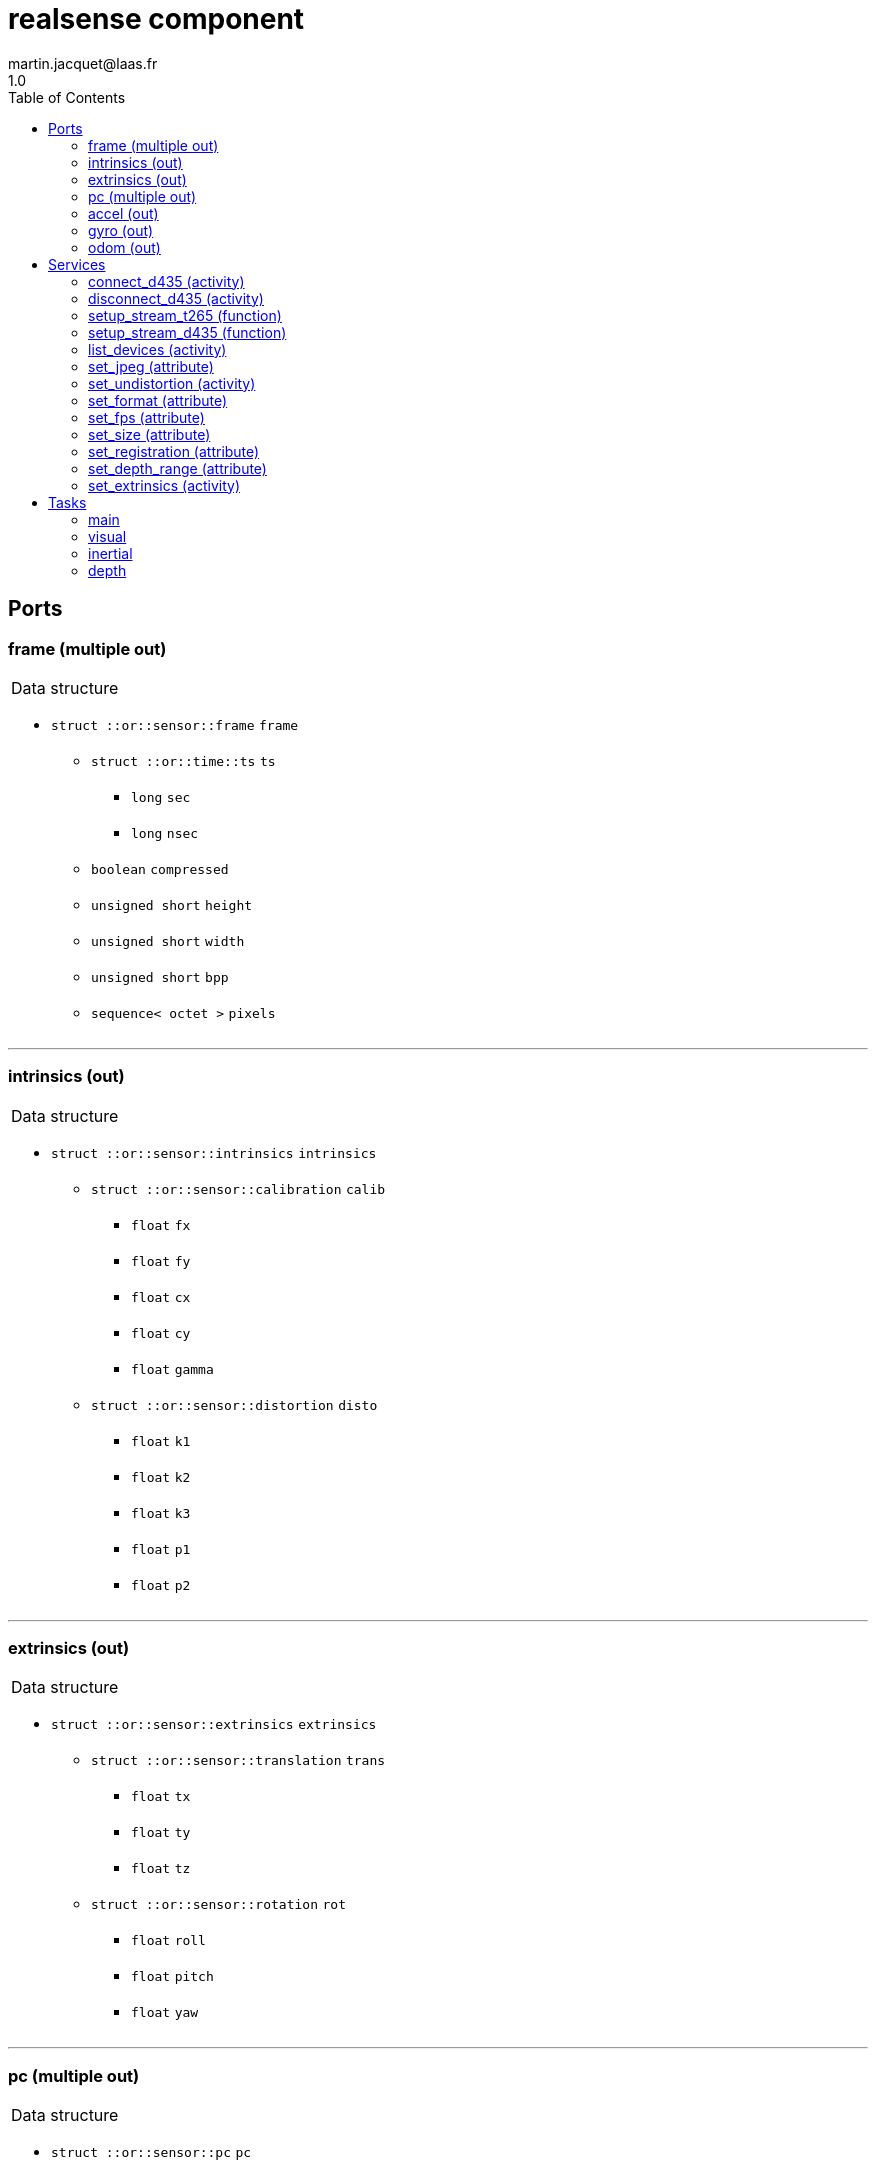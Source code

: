 //
// Copyright (c) 2019 LAAS/CNRS
// All rights reserved.
//
// Redistribution  and  use  in  source  and binary  forms,  with  or  without
// modification, are permitted provided that the following conditions are met:
//
//   1. Redistributions of  source  code must retain the  above copyright
//      notice and this list of conditions.
//   2. Redistributions in binary form must reproduce the above copyright
//      notice and  this list of  conditions in the  documentation and/or
//      other materials provided with the distribution.
//
// THE SOFTWARE  IS PROVIDED "AS IS"  AND THE AUTHOR  DISCLAIMS ALL WARRANTIES
// WITH  REGARD   TO  THIS  SOFTWARE  INCLUDING  ALL   IMPLIED  WARRANTIES  OF
// MERCHANTABILITY AND  FITNESS.  IN NO EVENT  SHALL THE AUTHOR  BE LIABLE FOR
// ANY  SPECIAL, DIRECT,  INDIRECT, OR  CONSEQUENTIAL DAMAGES  OR  ANY DAMAGES
// WHATSOEVER  RESULTING FROM  LOSS OF  USE, DATA  OR PROFITS,  WHETHER  IN AN
// ACTION OF CONTRACT, NEGLIGENCE OR  OTHER TORTIOUS ACTION, ARISING OUT OF OR
// IN CONNECTION WITH THE USE OR PERFORMANCE OF THIS SOFTWARE.
//
//                                             Martin Jacquet - September 2022
//


// This file was generated from realsense.gen by the skeleton
// template. Manual changes should be preserved, although they should
// rather be added to the "doc" attributes of the genom objects defined in
// realsense.gen.

= realsense component
martin.jacquet@laas.fr
1.0
:toc: left

// fix default asciidoctor stylesheet issue #2407 and add hr clear rule
ifdef::backend-html5[]
[pass]
++++
<link rel="stylesheet" href="data:text/css,p{font-size: inherit !important}" >
<link rel="stylesheet" href="data:text/css,hr{clear: both}" >
++++
endif::[]



== Ports


[[frame]]
=== frame (multiple out)


[role="small", width="50%", float="right", cols="1"]
|===
a|.Data structure
[disc]
 * `struct ::or::sensor::frame` `frame`
 ** `struct ::or::time::ts` `ts`
 *** `long` `sec`
 *** `long` `nsec`
 ** `boolean` `compressed`
 ** `unsigned short` `height`
 ** `unsigned short` `width`
 ** `unsigned short` `bpp`
 ** `sequence< octet >` `pixels`

|===

'''

[[intrinsics]]
=== intrinsics (out)


[role="small", width="50%", float="right", cols="1"]
|===
a|.Data structure
[disc]
 * `struct ::or::sensor::intrinsics` `intrinsics`
 ** `struct ::or::sensor::calibration` `calib`
 *** `float` `fx`
 *** `float` `fy`
 *** `float` `cx`
 *** `float` `cy`
 *** `float` `gamma`
 ** `struct ::or::sensor::distortion` `disto`
 *** `float` `k1`
 *** `float` `k2`
 *** `float` `k3`
 *** `float` `p1`
 *** `float` `p2`

|===

'''

[[extrinsics]]
=== extrinsics (out)


[role="small", width="50%", float="right", cols="1"]
|===
a|.Data structure
[disc]
 * `struct ::or::sensor::extrinsics` `extrinsics`
 ** `struct ::or::sensor::translation` `trans`
 *** `float` `tx`
 *** `float` `ty`
 *** `float` `tz`
 ** `struct ::or::sensor::rotation` `rot`
 *** `float` `roll`
 *** `float` `pitch`
 *** `float` `yaw`

|===

'''

[[pc]]
=== pc (multiple out)


[role="small", width="50%", float="right", cols="1"]
|===
a|.Data structure
[disc]
 * `struct ::or::sensor::pc` `pc`
 ** `struct ::or::time::ts` `ts`
 *** `long` `sec`
 *** `long` `nsec`
 ** `unsigned long` `length`
 ** `sequence< struct ::or::sensor::pos >` `points`
 *** `float` `x`
 *** `float` `y`
 *** `float` `z`
 ** `optional< sequence< struct ::or::sensor::color > >` `colors`
 *** `octet` `r`
 *** `octet` `g`
 *** `octet` `b`

|===

'''

[[accel]]
=== accel (out)


[role="small", width="50%", float="right", cols="1"]
|===
a|.Data structure
[disc]
 * `struct ::or_pose_estimator::state` `accel`
 ** `struct ::or::time::ts` `ts`
 *** `long` `sec`
 *** `long` `nsec`
 ** `boolean` `intrinsic`
 ** `optional< struct ::or::t3d::pos >` `pos`
 *** `double` `x`
 *** `double` `y`
 *** `double` `z`
 ** `optional< struct ::or::t3d::att >` `att`
 *** `double` `qw`
 *** `double` `qx`
 *** `double` `qy`
 *** `double` `qz`
 ** `optional< struct ::or::t3d::vel >` `vel`
 *** `double` `vx`
 *** `double` `vy`
 *** `double` `vz`
 ** `optional< struct ::or::t3d::avel >` `avel`
 *** `double` `wx`
 *** `double` `wy`
 *** `double` `wz`
 ** `optional< struct ::or::t3d::acc >` `acc`
 *** `double` `ax`
 *** `double` `ay`
 *** `double` `az`
 ** `optional< struct ::or::t3d::aacc >` `aacc`
 *** `double` `awx`
 *** `double` `awy`
 *** `double` `awz`
 ** `optional< struct ::or::t3d::pos_cov >` `pos_cov`
 *** `double` `cov[6]`
 ** `optional< struct ::or::t3d::att_cov >` `att_cov`
 *** `double` `cov[10]`
 ** `optional< struct ::or::t3d::att_pos_cov >` `att_pos_cov`
 *** `double` `cov[12]`
 ** `optional< struct ::or::t3d::vel_cov >` `vel_cov`
 *** `double` `cov[6]`
 ** `optional< struct ::or::t3d::avel_cov >` `avel_cov`
 *** `double` `cov[6]`
 ** `optional< struct ::or::t3d::acc_cov >` `acc_cov`
 *** `double` `cov[6]`
 ** `optional< struct ::or::t3d::aacc_cov >` `aacc_cov`
 *** `double` `cov[6]`

|===

'''

[[gyro]]
=== gyro (out)


[role="small", width="50%", float="right", cols="1"]
|===
a|.Data structure
[disc]
 * `struct ::or_pose_estimator::state` `gyro`
 ** `struct ::or::time::ts` `ts`
 *** `long` `sec`
 *** `long` `nsec`
 ** `boolean` `intrinsic`
 ** `optional< struct ::or::t3d::pos >` `pos`
 *** `double` `x`
 *** `double` `y`
 *** `double` `z`
 ** `optional< struct ::or::t3d::att >` `att`
 *** `double` `qw`
 *** `double` `qx`
 *** `double` `qy`
 *** `double` `qz`
 ** `optional< struct ::or::t3d::vel >` `vel`
 *** `double` `vx`
 *** `double` `vy`
 *** `double` `vz`
 ** `optional< struct ::or::t3d::avel >` `avel`
 *** `double` `wx`
 *** `double` `wy`
 *** `double` `wz`
 ** `optional< struct ::or::t3d::acc >` `acc`
 *** `double` `ax`
 *** `double` `ay`
 *** `double` `az`
 ** `optional< struct ::or::t3d::aacc >` `aacc`
 *** `double` `awx`
 *** `double` `awy`
 *** `double` `awz`
 ** `optional< struct ::or::t3d::pos_cov >` `pos_cov`
 *** `double` `cov[6]`
 ** `optional< struct ::or::t3d::att_cov >` `att_cov`
 *** `double` `cov[10]`
 ** `optional< struct ::or::t3d::att_pos_cov >` `att_pos_cov`
 *** `double` `cov[12]`
 ** `optional< struct ::or::t3d::vel_cov >` `vel_cov`
 *** `double` `cov[6]`
 ** `optional< struct ::or::t3d::avel_cov >` `avel_cov`
 *** `double` `cov[6]`
 ** `optional< struct ::or::t3d::acc_cov >` `acc_cov`
 *** `double` `cov[6]`
 ** `optional< struct ::or::t3d::aacc_cov >` `aacc_cov`
 *** `double` `cov[6]`

|===

'''

[[odom]]
=== odom (out)


[role="small", width="50%", float="right", cols="1"]
|===
a|.Data structure
[disc]
 * `struct ::or_pose_estimator::state` `odom`
 ** `struct ::or::time::ts` `ts`
 *** `long` `sec`
 *** `long` `nsec`
 ** `boolean` `intrinsic`
 ** `optional< struct ::or::t3d::pos >` `pos`
 *** `double` `x`
 *** `double` `y`
 *** `double` `z`
 ** `optional< struct ::or::t3d::att >` `att`
 *** `double` `qw`
 *** `double` `qx`
 *** `double` `qy`
 *** `double` `qz`
 ** `optional< struct ::or::t3d::vel >` `vel`
 *** `double` `vx`
 *** `double` `vy`
 *** `double` `vz`
 ** `optional< struct ::or::t3d::avel >` `avel`
 *** `double` `wx`
 *** `double` `wy`
 *** `double` `wz`
 ** `optional< struct ::or::t3d::acc >` `acc`
 *** `double` `ax`
 *** `double` `ay`
 *** `double` `az`
 ** `optional< struct ::or::t3d::aacc >` `aacc`
 *** `double` `awx`
 *** `double` `awy`
 *** `double` `awz`
 ** `optional< struct ::or::t3d::pos_cov >` `pos_cov`
 *** `double` `cov[6]`
 ** `optional< struct ::or::t3d::att_cov >` `att_cov`
 *** `double` `cov[10]`
 ** `optional< struct ::or::t3d::att_pos_cov >` `att_pos_cov`
 *** `double` `cov[12]`
 ** `optional< struct ::or::t3d::vel_cov >` `vel_cov`
 *** `double` `cov[6]`
 ** `optional< struct ::or::t3d::avel_cov >` `avel_cov`
 *** `double` `cov[6]`
 ** `optional< struct ::or::t3d::acc_cov >` `acc_cov`
 *** `double` `cov[6]`
 ** `optional< struct ::or::t3d::aacc_cov >` `aacc_cov`
 *** `double` `cov[6]`

|===

'''

== Services

[[connect_d435]]
=== connect_d435 (activity)

[role="small", width="50%", float="right", cols="1"]
|===
a|.Inputs
[disc]
 * `string<32>` `serial` Serial number of the device

a|.Throws
[disc]
 * `exception ::realsense::e_rs`
 ** `string<128>` `what`

 * `exception ::realsense::e_io`
 ** `string<128>` `what`

a|.Context
[disc]
  * In task `<<main>>`
  * Updates port `<<intrinsics>>`
|===

'''

[[disconnect_d435]]
=== disconnect_d435 (activity)

[role="small", width="50%", float="right", cols="1"]
|===
a|.Throws
[disc]
 * `exception ::realsense::e_rs`
 ** `string<128>` `what`

a|.Context
[disc]
  * In task `<<main>>`
|===

'''

[[setup_stream_t265]]
=== setup_stream_t265 (function)

[role="small", width="50%", float="right", cols="1"]
|===
a|.Inputs
[disc]
 * `boolean` `fisheye` (default `"0"`)

 * `boolean` `odometry` (default `"0"`)

 * `boolean` `accelerometer` (default `"0"`)

 * `boolean` `gyroscope` (default `"0"`)

|===

'''

[[setup_stream_d435]]
=== setup_stream_d435 (function)

[role="small", width="50%", float="right", cols="1"]
|===
a|.Inputs
[disc]
 * `boolean` `color` (default `"0"`)

 * `boolean` `depth` (default `"0"`)

 * `boolean` `infrared` (default `"0"`)

 * `boolean` `accelerometer` (default `"0"`)

 * `boolean` `gyroscope` (default `"0"`)

|===

'''

[[list_devices]]
=== list_devices (activity)

[role="small", width="50%", float="right", cols="1"]
|===
a|.Outputs
[disc]
 * `sequence< string >` `serial` List of serial of available devices.

a|.Context
[disc]
  * In task `<<main>>`
|===

'''

[[set_jpeg]]
=== set_jpeg (attribute)

[role="small", width="50%", float="right", cols="1"]
|===
a|.Inputs
[disc]
 * `short` `compression_rate` (default `"-1"`) Image JPEG compression level (0-100); -1 to disable.

a|.Throws
[disc]
 * `exception ::realsense::e_io`
 ** `string<128>` `what`

|===

'''

[[set_undistortion]]
=== set_undistortion (activity)

[role="small", width="50%", float="right", cols="1"]
|===
a|.Inputs
[disc]
 * `unsigned short` `size` (default `"500"`) Pixel size of the desired undistorted image; 0 to disable

 * `float` `fov` (default `"2"`) Field of view of the undistorted image in radian

a|.Throws
[disc]
 * `exception ::realsense::e_io`
 ** `string<128>` `what`

a|.Context
[disc]
  * In task `<<visual>>`
  * Updates port `<<intrinsics>>`
|===

'''

[[set_format]]
=== set_format (attribute)

[role="small", width="50%", float="right", cols="1"]
|===
a|.Inputs
[disc]
 * `string<8>` `format` (default `"RGB8"`) Pixel format (YUYV, RGB8, RGBA8, BGR8, BGRA8, Y16)

a|.Throws
[disc]
 * `exception ::realsense::e_io`
 ** `string<128>` `what`

|===

'''

[[set_fps]]
=== set_fps (attribute)

[role="small", width="50%", float="right", cols="1"]
|===
a|.Inputs
[disc]
 * `unsigned short` `frequency` (default `"30"`) Camera frequency (6, 15, 30, 60)

a|.Throws
[disc]
 * `exception ::realsense::e_io`
 ** `string<128>` `what`

|===

'''

[[set_size]]
=== set_size (attribute)

[role="small", width="50%", float="right", cols="1"]
|===
a|.Inputs
[disc]
 * `struct ::or_camera::info::size_s` `size`: Video size (1920x1080, 1280x720, 960x540, 848x480, 640x480, 640x360, 424x240, 320x240)
 ** `unsigned short` `w` (default `"1280"`)
 ** `unsigned short` `h` (default `"720"`)

a|.Throws
[disc]
 * `exception ::realsense::e_io`
 ** `string<128>` `what`

|===

'''

[[set_registration]]
=== set_registration (attribute)

[role="small", width="50%", float="right", cols="1"]
|===
a|.Inputs
[disc]
 * `boolean` `registration` (default `"0"`) Enable or disable point cloud registration

|===

'''

[[set_depth_range]]
=== set_depth_range (attribute)

[role="small", width="50%", float="right", cols="1"]
|===
a|.Inputs
[disc]
 * `float` `min` (default `"0.1"`) Minimum depth (in meter) for normalization when computing 2D depth image

 * `float` `max` (default `"3"`) Maximum depth (in meter) for normalization when computing 2D depth image

|===

'''

[[set_extrinsics]]
=== set_extrinsics (activity)

[role="small", width="50%", float="right", cols="1"]
|===
a|.Inputs
[disc]
 * `sequence< float, 6 >` `ext_values`

a|.Context
[disc]
  * In task `<<main>>`
  * Updates port `<<extrinsics>>`
|===

'''

== Tasks

[[main]]
=== main

[role="small", width="50%", float="right", cols="1"]
|===
a|.Context
[disc]
  * Free running
* Updates port `<<frame>>`
* Updates port `<<intrinsics>>`
* Updates port `<<extrinsics>>`
* Updates port `<<pc>>`
|===

'''

[[visual]]
=== visual

[role="small", width="50%", float="right", cols="1"]
|===
a|.Context
[disc]
  * Free running
* Updates port `<<frame>>`
|===

'''

[[inertial]]
=== inertial

[role="small", width="50%", float="right", cols="1"]
|===
a|.Context
[disc]
  * Free running
* Updates port `<<accel>>`
* Updates port `<<gyro>>`
* Updates port `<<odom>>`
|===

'''

[[depth]]
=== depth

[role="small", width="50%", float="right", cols="1"]
|===
a|.Context
[disc]
  * Free running
* Updates port `<<frame>>`
* Updates port `<<pc>>`
|===

'''
